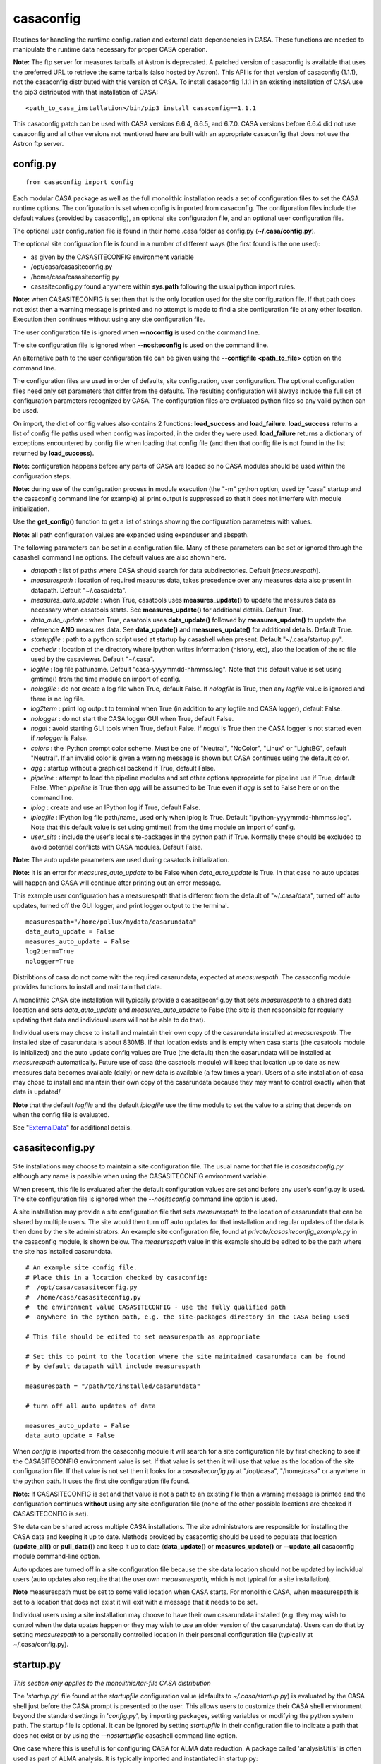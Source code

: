 casaconfig
====================

Routines for handling the runtime configuration and external data dependencies in CASA. These functions are needed to manipulate the runtime data
necessary for proper CASA operation.

**Note:** The ftp server for measures tarballs at Astron is deprecated. A patched version of casaconfig is available that uses the preferred URL
to retrieve the same tarballs (also hosted by Astron). This API is for that version of casaconfig (1.1.1), not the casaconfig distributed with
this version of CASA. To install casaconfig 1.1.1 in an existing installation of CASA use the pip3 distributed with that installation of CASA:

::

    <path_to_casa_installation>/bin/pip3 install casaconfig==1.1.1

This casaconfig patch can be used with CASA versions 6.6.4, 6.6.5, and 6.7.0. CASA versions before 6.6.4 did not use casaconfig and all other
versions not mentioned here are built with an appropriate casaconfig that does not use the Astron ftp server.

.. automodsumm:: casaconfig
   :toctree: tt
   :nosignatures:
   :functions-only:

config.py
^^^^^^^^^

.. data:: configuration values

::

    from casaconfig import config

Each modular CASA package as well as the full monolithic installation reads a set of configuration files
to set the CASA runtime options. The configuration is set when config is imported from casaconfig. The
configuration files include the default values (provided by casaconfig), an optional site configuration file, 
and an optional user configuration file.

The optional user configuration file is found in their home .casa folder as config.py (**\~/.casa/config.py**).

The optional site configuration file is found in a number of different ways (the first found is the one
used):

- as given by the CASASITECONFIG environment variable
- /opt/casa/casasiteconfig.py
- /home/casa/casasiteconfig.py
- casasiteconfig.py found  anywhere within **sys.path** following the usual python import rules.

**Note:** when CASASITECONFIG is set then that is the only location used for the site configuration
file. If that path does not exist then a warning message is printed and no attempt is made to find a 
site configuration file at any other location. Execution then continues without using any site configuration
file.

The user configuration file is ignored when **\-\-noconfig** is used on the command line. 

The site configuration file is ignored when **\-\-nositeconfig** is used on the command line.

An alternative path to the user configuration file can be given using the **\-\-configfile <path_to_file>** option 
on the command line.

The configuration files are used in order of defaults, site configuration, user configuration. The optional 
configuration files need only set parameters that differ from the defaults. The resulting configuration 
will always include the full set of configuration parameters recognized by CASA. The configuration files are 
evaluated python files so any valid python can be used.

On import, the dict of config values also contains 2 functions: **load_success** and **load_failure**. **load_success**
returns a list of config file paths used when config was imported, in the order they were used. **load_failure** 
returns a dictionary of exceptions encountered by config file when loading that config file (and then that config file
is not found in the list returned by **load_success**).

**Note:** configuration happens before any parts of CASA are loaded so no CASA modules should be used within the 
configuration steps.

**Note:** during use of the configuration process in module execution (the "-m" python option, used by "casa" startup and 
the casaconfig command line for example) all print output is suppressed so that it does not interfere with module 
initialization. 

Use the **get_config()** function to get a list of strings showing the configuration parameters with values.

**Note:** all path configuration values are expanded using expanduser and abspath.

The following parameters can be set in a configuration file. Many of these
parameters can be set or ignored through the casashell command line options. The default values are also shown here.

- *datapath*              : list of paths where CASA should search for data subdirectories. Default [*measurespath*].
- *measurespath*          : location of required measures data, takes precedence over any measures data also present in datapath. Default "~/.casa/data".
- *measures_auto_update*  : when True, casatools uses **measures_update()** to update the measures data as necessary when casatools starts. See **measures_update()** for additional details. Default True.
- *data_auto_update*      : when True, casatools uses **data_update()** followed by **measures_update()** to update the reference **AND** measures data. See **data_update()** and **measures_update()** for additional details. Default True.
- *startupfile*           : path to a python script used at startup by casashell when present. Default "~/.casa/startup.py".
- *cachedir*              : location of the directory where ipython writes information (history, etc), also the location of the rc file used by the casaviewer. Default "~/.casa".
- *logfile*               : log file path/name. Default "casa-yyyymmdd-hhmmss.log". Note that this default value is set using gmtime() from the time module on import of config.
- *nologfile*             : do not create a log file when True, default False. If *nologfile* is True, then any *logfile* value is ignored and there is no log file.
- *log2term*              : print log output to terminal when True (in addition to any logfile and CASA logger), default False.
- *nologger*              : do not start the CASA logger GUI when True, default False.
- *nogui*                 : avoid starting GUI tools when True, default False. If *nogui* is True then the CASA logger is not started even if *nologger* is False.
- *colors*                : the IPython prompt color scheme. Must be one of "Neutral", "NoColor", "Linux" or "LightBG", default "Neutral". If an invalid color is given a warning message is shown but CASA continues using the default color.
- *agg*                   : startup without a graphical backend if True, default False.
- *pipeline*              : attempt to load the pipeline modules and set other options appropriate for pipeline use if True, default False. When *pipeline* is True then *agg* will be assumed to be True even if *agg* is set to False here or on the command line.
- *iplog*                 : create and use an IPython log if True, default False.
- *iplogfile*             : IPython log file path/name, used only when iplog is True. Default "ipython-yyyymmdd-hhmmss.log". Note that this default value is set using gmtime() from the time module on import of config.
- *user_site*             : include the user's local site-packages in the python path if True. Normally these should be excluded to avoid potential conflicts with CASA modules. Default False.

**Note:** The auto update parameters are used during casatools initialization. 

**Note:** It is an error for *measures_auto_update* to be False when *data_auto_update* is True. In that case no auto updates will happen and CASA will continue after printing out an error message.

This example user configuration has a measurespath that is different from the default of "~/.casa/data", turned off auto updates, turned off the GUI logger, and print logger output to the terminal.

::

   measurespath="/home/pollux/mydata/casarundata"
   data_auto_update = False
   measures_auto_update = False
   log2term=True
   nologger=True

Distribtions of casa do not come with the required casarundata, expected at *measurespath*. The casaconfig module provides functions to install
and maintain that data. 

A monolithic CASA site installation will typically provide a casasiteconfig.py that sets *measurespath* to a shared data location and 
sets *data_auto_update* and *measures_auto_update* to False (the site is then responsible for regularly updating that data and individual users
will not be able to do that). 

Individual users may chose to install and maintain their own copy of the casarundata installed at *measurespath*. The installed size of casarundata
is about 830MB. If that location exists and is empty when casa starts (the casatools module is initialized) and the auto update config values are
True (the default) then the casarundata will be installed at *measurespath* automatically. Future use of casa (the casatools module) will keep that
location up to date as new measures data becomes available (daily) or new data is available (a few times a year). Users of a site installation of
casa may chose to install and maintain their own copy of the casarundata because they may want to control exactly when that data is updated/

**Note** that the default *logfile* and the default *iplogfile* use the time module to set the value to a string that depends on when 
the config file is evaluated.

See "ExternalData_" for additional details.

.. _ExternalData: ../notebooks/external-data.html

casasiteconfig.py
^^^^^^^^^^^^^^^^^
 
 .. data:: casasiteconfig.py

Site installations may choose to maintain a site configuration file. The usual name for that file is *casasiteconfig.py* although any name is
possible when using the CASASITECONFIG environment variable. 

When present, this file is evaluated after the default configuration values are set and before any user's config.py is used. The site configuration file
is ignored when the *\-\-nositeconfig* command line option is used.

A site installation may provide a site configuration file that sets *measurespath* to the location of casarundata that can be shared by
multiple users. The site would then turn off auto updates for that installation and regular updates of the data is then done by the site
administrators. An example site configuration file, found at *private/casasiteconfig_example.py* in the casaconfig module, is shown below.
The *measurespath* value in this example should be edited to be the path where the site has installed casarundata.

::

   # An example site config file.
   # Place this in a location checked by casaconfig:
   #  /opt/casa/casasiteconfig.py
   #  /home/casa/casasiteconfig.py
   #  the environment value CASASITECONFIG - use the fully qualified path
   #  anywhere in the python path, e.g. the site-packages directory in the CASA being used

   # This file should be edited to set measurespath as appropriate

   # Set this to point to the location where the site maintained casarundata can be found
   # by default datapath will include measurespath

   measurespath = "/path/to/installed/casarundata"

   # turn off all auto updates of data

   measures_auto_update = False
   data_auto_update = False

When *config* is imported from the casaconfig module it will search for a site configuration file by first checking to
see if the CASASITECONFIG environment value is set. If that value is set then it will use that value as the location of
the site configuration file. If that value is not set then it looks for a *casasiteconfig.py* at "/opt/casa", "/home/casa"
or anywhere in the python path. It uses the first site configuration file found.

**Note:** If CASASITECONFIG is set and that value is not a path to an existing file then a warning message is printed and
the configuration continues **without** using any site configuration file (none of the other possible locations are checked
if CASASITECONFIG is set).

Site data can be shared across multiple CASA installations. The site administrators are responsible for installing the CASA 
data and keeping it up to date. Methods provided by casaconfig should be used to populate that location (**update_all()** or 
**pull_data()**) and keep it up to date (**data_update()** or **measures_update()** or **\-\-update_all** casaconfig 
module command-line option.

Auto updates are turned off in a site configuration file because the site data location should not be updated by 
individual users (auto updates also require that the user own *meausurespath*, which is not typical for a site installation).

**Note** measurespath must be set to some valid location when CASA starts. For monolithic CASA, when measurespath is set to a location
that does not exist it will exit with a message that it needs to be set. 

Individual users using a site installation may choose to have their own casarundata installed (e.g. they may wish to control when
the data upates happen or they may wish to use an older version of the casarundata). Users can do that by setting *measurespath*
to a personally controlled location in their personal configuration file (typically at ~/.casa/config.py).

   
startup.py
^^^^^^^^^^
 
 .. data:: startup.py

*This section only applies to the monolithic/tar-file CASA distribution*

The \'*startup.py*\' file found at the *startupfile* configuration value (defaults to *\~/.casa/startup.py*) is evaluated 
by the CASA shell just before the CASA prompt is presented to the user. This allows users to customize their CASA shell 
environment beyond the standard settings in \'*config.py*\', by importing packages, setting variables or modifying 
the python system path. The startup file is optional. It can be ignored by setting *startupfile* in their configuration file to 
indicate a path that does not exist or by using the *\-\-nostartupfile* casashell command line option.

One case where this is useful is for configuring CASA for ALMA data reduction. A package called \'analysisUtils\' is often used as part
of ALMA analysis. It is typically imported and instantiated in startup.py:

::

   $ cat ~/.casa/startup.py

   import sys, os
   sys.path.append("/home/casa/contrib/AIV/science/analysis_scripts/")
   import analysisUtils as aUes = aU.stuffForScienceDataReduction()


In this example, the standard python modules *os* and *sys* are made available in the CASA shell. The path where the *analysisUtils*
module can be found is added to the Python system path, and finally the package is imported and an object is created. These modules
and objects will then be available for the user within the CASA shell environment.

casa command line
^^^^^^^^^^^^^^^^^
 
 .. data:: casa(-h, --help, --configfile, ---noconfig, --nositeconfig, --startupfile, --nostartupfile, --logfile, --log2term, --nologger, --nologfile, --nogui, --cachedir, --colors, --pipeline, --agg, --iplog, --datapath, --reference-testing, --no-auto-update, --user-site, -v, --version, -c)

With the full installation of CASA  (monolithic CASA), the python environment itself is included and started through <CASA_installation_Path>/bin/casa.
This <CASA_installation_path>/bin/casa executable can be provided the following options to change configuration values at run time:

::

   -h, --help               show this help message and exit
   --configfile CONFIGFILE  location of the user configuration file
   --noconfig               do not load user configuration file
   --nositeconfig           do not load site configuration file
   --startupfile STARTFILE  path to user's startup file
   --nostartupfile          do not use any startup file
   --logfile LOGFILE        path to log file
   --log2term               direct output to terminal
   --nologger               do not start CASA logger
   --nologfile              do not create a log file
   --nogui                  avoid starting GUI tools
   --cachedir CACHEDIR      location for internal working files
   --colors {Neutral,NoColor,Linux,LightBG} prompt color
   --pipeline               start CASA pipeline run
   --agg                    startup without graphical backend
   --iplog                  create ipython log
   --datapath DATAPATH      data path(s) [colon separated]
   --reference-testing      force *measurespath* to contain the casarundata when this version was produced, used for testing purposes
   --no-auto-update         turn off all auto updates
   --user-site              include user's local site-packages lib in path
   -v, --version            show CASA version
   -c ...                   python eval string or python script to execute


These options **take precedence over the configuration files.** 

The \-\-configfile option is used to provide an alternative path to the user's configuration file. When that
option is used the file at that location is used instead of the default user configuration file (~/.casa/config.py).
The \-\-noconfig option turns off all use of the user's configuration file. If \-\-configfile and \-\-noconfig file
are used at the same time, the user's configuration file is ignored and a warning message is printed.

The \-\-nostartupfile option is provided as a way to turn off loading of the startup file, That can also be
done by setting startupfile to a non-existant file or empty string in a configuration file. If \-\-startupfile
and \-\-nostartupfile are used at the same time no startup file is used and a warning message is printed.

The \-\-reference-testing option is provided to help testers ensure that a known casarundata is installed in 
*measurespath* before CASA starts. Use of this option turns off all auto updates.

The \-\-no-auto-update option turns off any automatic data updates even if *data_auto_update* or *measures_auto_update* 
are True.


casaconfig command line
^^^^^^^^^^^^^^^^^^^^^^^
 
 .. data:: casaconfig(-h, --help, --configfile, ---noconfig, --nositeconfig, --measurespath, --pull-data, --data-update, --measures-update, --update-all, --reference-testing, --current-data, --summary, --force)

The casaconfig module may be used by itself with these options. The full set of config files are first used (except as omitted by the options) then the 
options are used and then python exits. 

For all of the update options the most recent version is assumed and the *force* argument is False. These are **NOT** auto updates so the auto update
rules do not apply. If the user has permission to update that data then that data will be updated if a new version is found.

The casaconfig module can be used to initially populate a measurespath location with data or to update it or to check on the status of a measurespath.
Note that unlike the auto update rules, measurespath need not already exist before it's used here.

::

   python -m casaconfig .. options ...

::

   -h, --help                  show this help message and exit
   --configfile CONFIGFILE     location of the user configuration file
   --noconfig                  do not load user configuration file
   --nositeconfig              do not load site configuration file
   --measurespath MEASUREPATH  location of casarundata
   --pull-data                 invoke pull_data() to populate measurespath with the latest casarundata
   --data-update               invoke data_update() to update measurespath to the latest casarundata
   --measures-update           invoke measures_update() to update measurespath to the latest measures data
   --update-all                invoke update_all() to populate (update) measurespath with the latest casarundata and measures data.
   --reference-testing         set measurespath to contain the casarundata when this version was produced, used for testing purposes
   --current-data              print out a summary of the current casarundata and measures data installed in measurespath and then exit.
   --summary                   print out a summary of casaconfig data handling and exit
   --force                     force an update using the force=True option to update_all, data_update, and measures_update

For a monolithic CASA installation the python to use on the command line is the one that is packaged in the bin directory with
the casa script and is typically *python3*. For modular casa the python should be the one with the environment containing the 
installed casaconfig module.

The \-\-configfile option is used to provide an alternative path to the user's configuration file. When that
option is used the file at that location is used instead of the default user configuration file (~/.casa/config.py).

The \-\-noconfig option turns off all use of any user's configuration file. If --configfile and --noconfig file
are both used then the user's configuration file is ignored and a warning message is printed.

The \-\-nositeconfig option turns off all use of any site configuration file.

The \-\-measurespath option allows the user to specify the path to the data for use by the data related options.
This overrides the value of *measurespath* in the configuration files.

The data related options (\-\-pull-data,\-\-data-update, \-\-measures-update, and \-\-update-all) use *measurespath*
without explicitly setting the version string. The *force* parameter remains False as does the *auto_update_rules*
parameter. This means that if a new version exists and the user has read and write permissions in *measurespath* then
an update will happen as if those functions were used from a python session.

When the \-\-current-data option is used no updates happen even if those options are also used.

The \-\-reference-testing option can not be used with \-\-pull-data, \-\-data-update, \-\-measures-update, 
and \-\-update-all.

The \-\-summary option summarizes the configuration steps. It shows the paths to the loaded config
files (default first, then any optional site configuration file, and finally any user configuration
file). Any errors when loading each configuration file are then shown (files with errors are not
loaded and will not show up in the list of loaded files). The measurespath set by those configure
steps is shown. Finally the version strings for casarundata and 
measures are shown as are the release version strings if available (these are only available for 
monolithic casa installations). This option can be useful when debugging and testing configuration files.

The \-\-force option can be used to force casaconfig to check for updates (and install any that are available)
when the normal once-a-day checking rules might have caused it to not update measurespath. The \-\-force option has
no effect unless used with one of the update options.

**Note** that if *measurespath* does not exist then \-\-pull-data, \-\-update-all, and \-\-reference-testing 
will create it before populating it.
